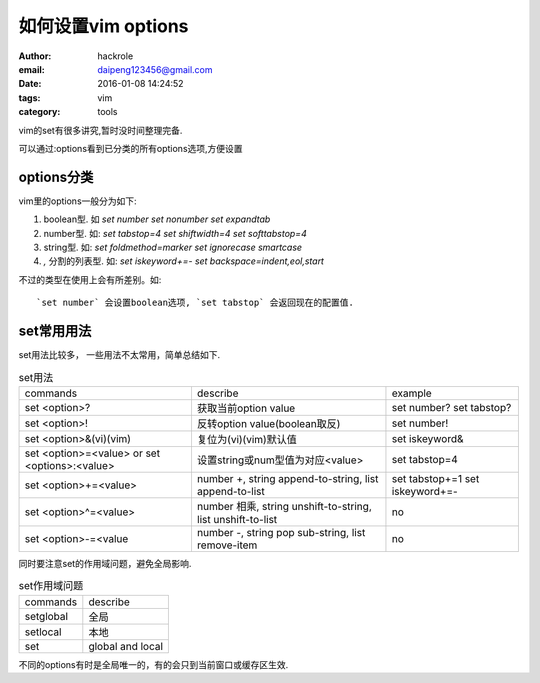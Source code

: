 如何设置vim options
====================

:author: hackrole
:email: daipeng123456@gmail.com
:date: 2016-01-08 14:24:52
:tags: vim
:category: tools


vim的set有很多讲究,暂时没时间整理完备.

可以通过:options看到已分类的所有options选项,方便设置

options分类
-----------

vim里的options一般分为如下:

1) boolean型. 如 `set number` `set nonumber` `set expandtab`

2) number型. 如: `set tabstop=4` `set shiftwidth=4` `set softtabstop=4`

3) string型. 如: `set foldmethod=marker` `set ignorecase smartcase`

4) `,` 分割的列表型. 如: `set iskeyword+=-` `set backspace=indent,eol,start`

不过的类型在使用上会有所差别。如::

    `set number` 会设置boolean选项, `set tabstop` 会返回现在的配置值.

set常用用法
-----------

set用法比较多， 一些用法不太常用，简单总结如下. 

.. list-table:: set用法
    :class: table
    :name: set-usage

    * - commands
      - describe
      - example
    * - set <option>?
      - 获取当前option value
      - set number? set tabstop?
    * - set <option>!
      - 反转option value(boolean取反)
      - set number!
    * - set <option>&(vi)(vim)
      - 复位为(vi)(vim)默认值
      - set iskeyword&
    * - set <option>=<value> or set <options>:<value>
      - 设置string或num型值为对应<value>
      - set tabstop=4
    * - set <option>+=<value>
      - number +, string append-to-string, list append-to-list
      - set tabstop+=1 set iskeyword+=-
    * - set <option>^=<value>
      - number 相乘, string unshift-to-string, list unshift-to-list
      - no
    * - set <option>-=<value
      - number -, string pop sub-string, list remove-item
      - no


同时要注意set的作用域问题，避免全局影响.

.. list-table:: set作用域问题
    :class: table
    :name: set-scope

    * - commands
      - describe
    * - setglobal
      - 全局
    * - setlocal
      - 本地
    * - set
      - global and local

不同的options有时是全局唯一的，有的会只到当前窗口或缓存区生效.

